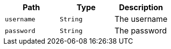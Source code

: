 |===
|Path|Type|Description

|`+username+`
|`+String+`
|The username

|`+password+`
|`+String+`
|The password

|===